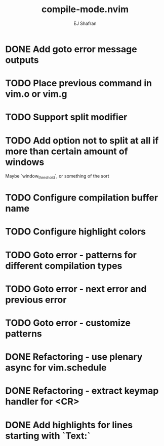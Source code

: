 #+title: compile-mode.nvim
#+author: EJ Shafran

* DONE Add goto error message outputs
  CLOSED: [2023-10-29 Sun 01:30]
* TODO Place previous command in vim.o or vim.g
* TODO Support split modifier
* TODO Add option not to split at all if more than certain amount of windows
  Maybe `window_threshold`, or something of the sort
* TODO Configure compilation buffer name
* TODO Configure highlight colors
* TODO Goto error - patterns for different compilation types
* TODO Goto error - next error and previous error
* TODO Goto error - customize patterns
* DONE Refactoring - use plenary async for vim.schedule
  CLOSED: [2023-10-29 Sun 01:49]
* DONE Refactoring - extract keymap handler for <CR>
  CLOSED: [2023-10-29 Sun 01:49]
* DONE Add highlights for lines starting with `Text:`
  CLOSED: [2023-10-17 Tue 03:13]
